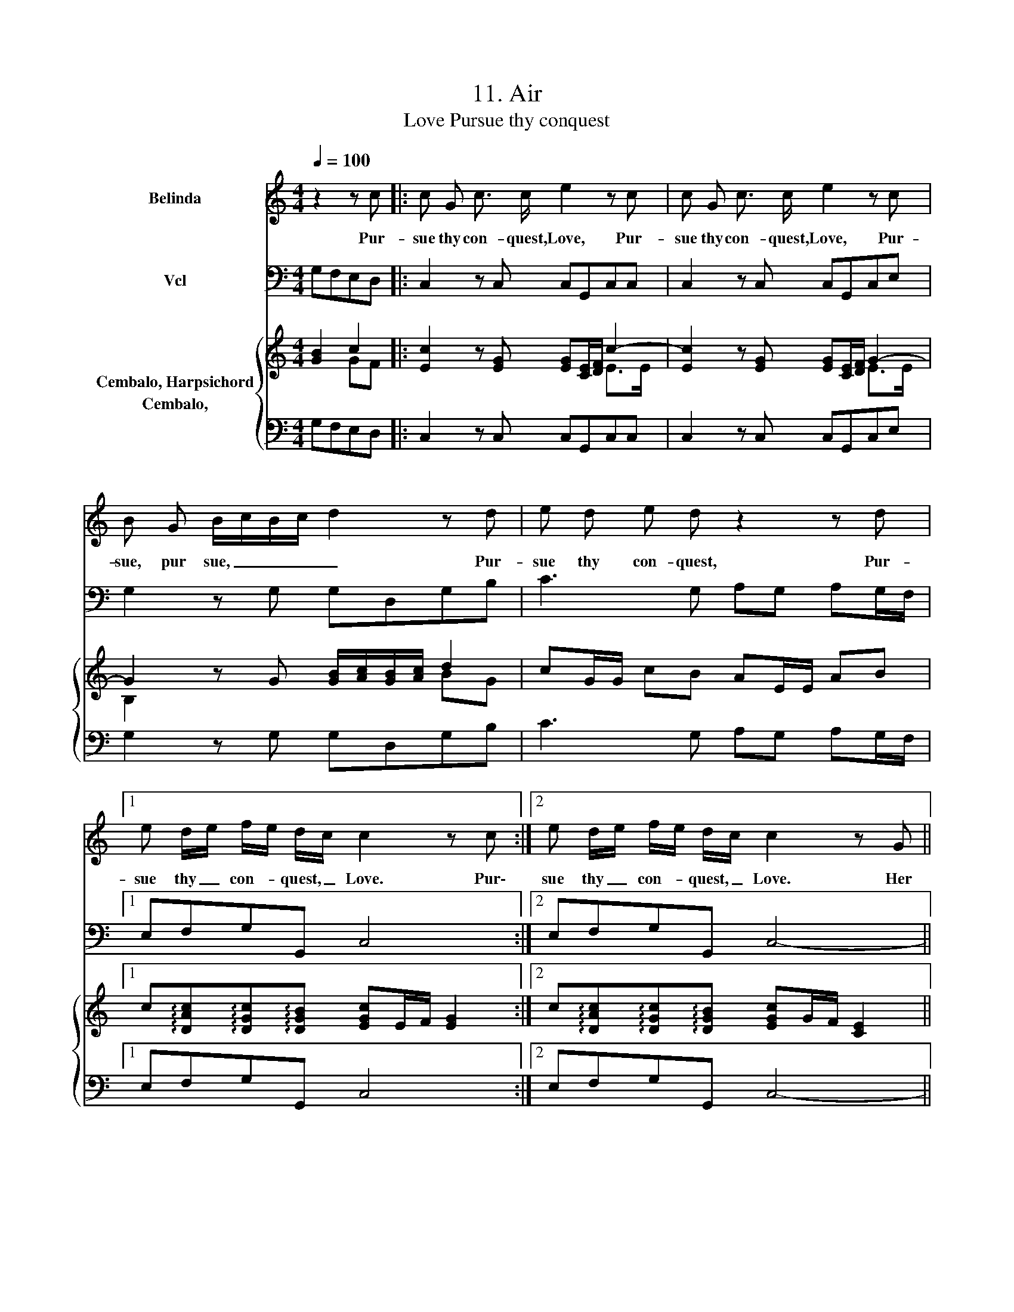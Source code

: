 X:1
T:11. Air
T:Pursue thy conquest, Love
%%score 1 2 { ( 3 4 ) 5 }
L:1/8
Q:1/4=100
M:4/4
K:C
V:1 treble nm="Belinda"
V:2 bass nm="Vcl"
V:3 treble nm="Cembalo, Harpsichord"
V:4 treble 
V:5 bass nm="Cembalo,"
V:1
 z2 z c |: c G c3/2 c/ e2 z c | c G c3/2 c/ e2 z c | B G B/c/B/c/ d2 z d | e d e d z2 z d |1 %5
w: Pur-|sue thy con- quest, Love, Pur-|sue thy con- quest, Love, Pur-|sue, pur sue, _ _ _ _ Pur-|sue thy con- quest, Pur-|
 e d/e/ f/e/ d/c/ c2 z c :|2 e d/e/ f/e/ d/c/ c2 z G || E E E ^F G2 z c | A A A B c G A/G/ F/E/ | %9
w: sue thy _ con- * quest, _ Love. Pur\-|sue thy _ con- * quest, _ Love. Her|eyes con- fess the flame, her|eyes con- fess the flame her tongue _ de- *|
 D2 z d B B B c | d2 z e c c c d | ef/e/ d/c/B/A/ ^G A/B/ c/B/ A | A2 z c c G c3/2 c/ | %13
w: nies, her eyes con- fess the|flame, her eyes con- fess the|flame _ _ _ _ _ _ _ her _ tongue _ de-|nies. Pur- sue thy con- quest,|
 e2 z c c G c3/2 c/ | e2 z c B G B/c/B/c/ | d2 z d e d e d | z2 z d e d/e/ f/e/ d/c/ | %17
w: Love Pur- sue thy con- quest,|Love, Pur- sue, pur- sue, _ _ _|_ Put- sue thy con- quest,|Pur- sue thy _ con- * quest, _|
 c2 z d e d/e/ f/e/ d/c/ | c6 z2 | z8 |] %20
w: Love, Pur- sue thy _ con- * quest, _|Love.||
V:2
 G,F,E,D, |: C,2 z C, C,G,,C,C, | C,2 z C, C,G,,C,E, | G,2 z G, G,D,G,B, | C3 G, A,G, A,G,/F,/ |1 %5
 E,F,G,G,, C,4 :|2 E,F,G,G,, C,4- || C,2 z C, B,,B,,B,,C, | D,2 z G, E,E,E,F, | %9
 G,B,,D,D,, G,,2 z G, | ^F,F,F,^G, A,2 A,,B,, | C,C,C,D, E,F,D,E, | A,,2 z2 z4 | %13
 C,G,,C,C, E,2 z C, | C,G,,C,E, G,2 z G, | G,D,G,B, C3 G, | A,G, A,G,/F,/ E,F,G,G,, | %17
 C,G,CB, A,F,G,G,, | C,D,E,C, F,D,G,G,, | C,4 z4 |] %20
V:3
 [GB]2 c2 |: [Ec]2 z [EG] [EG][CE]/[DF]/ c2- | [Ec]2 z [EG] [EG][CE]/[DF]/ G2- | %3
 G2 z G [GB]/[Ac]/[GB]/[Ac]/ d2 | cG/G/ cB AE/E/ AB |1 %5
 c!arpeggio![DAc]!arpeggio![DGc]!arpeggio![DGB] [EGc]E/F/ [EG]2 :|2 %6
 c!arpeggio![DAc]!arpeggio![DGc]!arpeggio![DGB] [EGc]G/F/ [CE]2 || [CE]2 z D G/D/G/^F/ GE | %8
 [DF]2 z D G>F EE/D/ | B,/C/D/E/ ^F/G/A/G/ G2 z G | A/D/A/B/ A/c/B/d/ c/B/A/^G/ A/G/A/G/ | %11
 A/^G/A/c/ B/A/G/A/ EF/F/ D/D/E | A,c/d/ B/c/A/B/ G/A/F/G/ E[EG] | [EG][CE]/[DF]/ G2- G2 z [EG] | %14
 [EG]G/F/ E/F/G/[FA]/ [GB]/[Ac]/[Bd] z G/A/ | B/c/d/c/ B/A/G/F/ EG/G/ c2 | z G/G/ cB/A/ GccB | %17
 cG/F/ EG c/B/A DF/E/ | Ec/B/ A/G/F/E/ G/A/G/F/ A/D/F/B/ | c4 z4 |] %20
V:4
 x2 GF |: x6 E>E | x6 E>E | B,2 x4 BG | x8 |1 x8 :|2 x8 || x8 | x8 | x8 | x8 | x8 | x8 | %13
 x2 E>E C2 x2 | x8 | x8 | x8 | x8 | x8 | x8 |] %20
V:5
 G,F,E,D, |: C,2 z C, C,G,,C,C, | C,2 z C, C,G,,C,E, | G,2 z G, G,D,G,B, | C3 G, A,G, A,G,/F,/ |1 %5
 E,F,G,G,, C,4 :|2 E,F,G,G,, C,4- || C,2 z C, B,,B,,B,,C, | D,2 z G, E,E,E,F, | %9
 G,B,,D,D,, G,,2 z G, | ^F,F,F,^G, A,2 A,,B,, | C,C,C,D, E,F,D,E, | A,,A,G,F, E,D,C,C, | %13
 C,G,,C,C, E,2 z C, | C,G,,C,E, G,2 z G, | G,D,G,B, C3 G, | A,G, A,G,/F,/ E,F,G,G,, | %17
 C,G,CB, A,F,G,G,, | C,D,E,C, F,D,G,G,, | C,4 z4 |] %20

